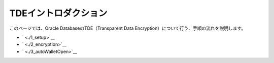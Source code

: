 ###########################
TDEイントロダクション
###########################

このページでは、Oracle DatabaseのTDE（Transparent Data Encryption）について行う、手順の流れを説明します。

+ ` <./1_setup>`__
+ ` <./2_encryption>`__
+ ` <./3_autoWalletOpen>`__
